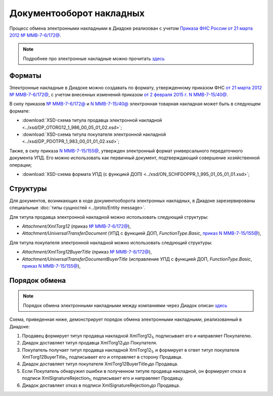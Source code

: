 .. _torg12-docflow:

Документооборот накладных
=========================

Процесс обмена электронными накладными в Диадоке реализован с учетом `Приказа ФНС России от 21 марта 2012 № ММВ-7-6/172@ <https://normativ.kontur.ru/document?moduleId=1&documentId=261859>`__.

.. note::
    Подробнее про электронные накладные можно прочитать `здесь <http://www.diadoc.ru/docs/others/tn>`__

Форматы
-------

Электронные накладные в Диадоке можно создавать по формату, утвержденному приказом ФНС `от 21 марта 2012 № ММВ-7-6/172@ <https://normativ.kontur.ru/document?moduleId=1&documentId=261859>`__, с учетом внесенных изменений приказом `от 2 февраля 2015 г. N ММВ-7-15/40@ <https://normativ.kontur.ru/document?moduleId=1&documentId=248109>`__.

В силу приказов `№ ММВ-7-6/172@ <https://normativ.kontur.ru/document?moduleId=1&documentId=261859>`__ и `N ММВ-7-15/40@ <https://normativ.kontur.ru/document?moduleId=1&documentId=248109>`__ электронная товарная накладная может быть в следующем формате:

-  :download:`XSD-схема титула продавца электронной накладной <../xsd/DP_OTORG12_1_986_00_05_01_02.xsd>`; 

-  :download:`XSD-схема титула покупателя электронной накладной <../xsd/DP_PDOTPR_1_983_00_01_01_02.xsd>`;

Также, в силу приказа `N ММВ-7-15/155@ <https://normativ.kontur.ru/document?moduleId=1&documentId=271958>`__, утвержден электронный формат универсального передаточного документа УПД. Его можно использовать как первичный документ, подтверждающий совершение хозяйственной операции; 

-  :download:`XSD-схема формата УПД (с функцикй ДОП) <../xsd/ON_SCHFDOPPR_1_995_01_05_01_01.xsd>`;


Структуры
---------

Для документов, возникающих в ходе документооборота электронных накладных, в Диадоке зарезервированы специальные :doc:`типы сущностей <../proto/Entity message>`.

Для титула продавца электронной накладной можно использовать следующий структуры:

-  *Attachment/XmlTorg12* (приказ `№ ММВ-7-6/172@ <https://normativ.kontur.ru/document?moduleId=1&documentId=249567>`__),

-  *Attachment/UniversalTransferDocument* (УПД с функцией ДОП, *FunctionType.Basic*, `приказ N ММВ-7-15/155@ <https://normativ.kontur.ru/document?moduleId=1&documentId=271958>`__),

Для титула покупателя электронной накладной можно использовать следующий структуры:

-  *Attachment/XmlTorg12BuyerTitle* (приказ `№ ММВ-7-6/172@ <https://normativ.kontur.ru/document?moduleId=1&documentId=249567>`__),

-  *Attachment/UniversalTransferDocumentBuyerTitle* (исправление УПД с функцией ДОП, *FunctionType.Basic*, `приказ N ММВ-7-15/155@ <https://normativ.kontur.ru/document?moduleId=1&documentId=271958>`__),


Порядок обмена
--------------

.. note::
    Порядок обмена электронными накладными между компаниями через Диадок описан `здесь <https://wiki.diadoc.ru/pages/viewpage.action?pageId=1147081>`__

Схема, приведенная ниже, демонстрирует порядок обмена электронными накладными, реализованный в Диадоке:

#.  Продавец формирует титул продавца накладной XmlTorg12\ :sub:`1`\, подписывает его и направляет Покупателю.

#.  Диадок доставляет титул продавца XmlTorg12\ :sub:`1`\ до Покупателя.

#.  Покупатель получает титул продавца накладной XmlTorg12\ :sub:`1`\, и формирует в ответ титул покупателя XmlTorg12BuyerTitle\ :sub:`1`\, подписывает его и отправляет в сторону Продавца.

#.  Диадок доставляет титул покупателя XmlTorg12BuyerTitle\ :sub:`1`\ до Продавца.

#.  Если Покупатель обнаружил ошибки в полученном титуле продавца накладной, он формирует отказ в подписи XmlSignatureRejection\ :sub:`1`\, подписывает его и направляет Продавцу.

#.  Диадок доставляет отказ в подписи XmlSignatureRejection\ :sub:`1`\ до Продавца.


